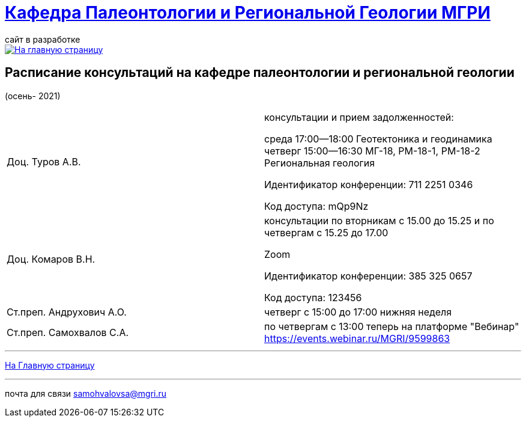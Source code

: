 = https://mgri-university.github.io/reggeo/index.html[Кафедра Палеонтологии и Региональной Геологии МГРИ]
сайт в разработке 
:imagesdir: images

[link=https://mgri-university.github.io/reggeo/index.html]
image::emb2010.jpg[На главную страницу] 



== Расписание консультаций на кафедре палеонтологии и региональной геологии 
(осень- 2021)

|===

|Доц. Туров А.В.|
консультации и прием задолженностей:

среда 17:00—18:00
Геотектоника и геодинамика
четверг 15:00—16:30
МГ-18, РМ-18-1, РМ-18-2
Региональная геология

Идентификатор конференции: 711 2251 0346

Код доступа: mQp9Nz
|Доц. Комаров В.Н.|
консультации по вторникам с 15.00 до 15.25 и по четвергам с 15.25 до 17.00

Zoom

Идентификатор конференции: 385 325 0657

Код доступа: 123456
|Ст.преп. Андрухович А.О.|
четверг с 15:00 до 17:00 нижняя неделя
|Ст.преп. Самохвалов С.А.|
по четвергам с 13:00
теперь на платформе "Вебинар"
https://events.webinar.ru/MGRI/9599863

|===

//|===
//|№	|тип |Название	|ссылка	
//| 1 |расписание |Расписание консультаций в январе 2021|https://mgri-university.github.io/reggeo/images/raspisanie_consult.docx[Скачать]
//
//|===

//////////////////////////////////////////
[#img-sunset]
.График приёма задолженностейй/Консультаций преп.Самохвалов С.А.
[link=https://mgri-university.github.io/reggeo/images/graph_2021.jpg]
image::graph_2021.jpg[graphik,600,400]

//////////////////////////////////////////


''''
https://mgri-university.github.io/reggeo/index.html[На Главную страницу]

''''


почта для связи samohvalovsa@mgri.ru
